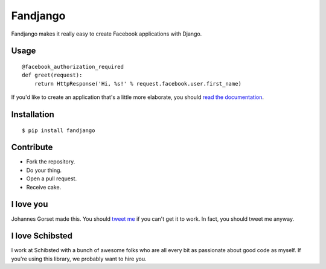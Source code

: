 Fandjango
=========

.. image:: https://secure.travis-ci.org/jgorset/fandjango.png?branch=master

Fandjango makes it really easy to create Facebook applications with Django.

Usage
-----

::

    @facebook_authorization_required
    def greet(request):
        return HttpResponse('Hi, %s!' % request.facebook.user.first_name)

If you'd like to create an application that's a little more elaborate, you should
`read the documentation <http://readthedocs.org/projects/fandjango>`_.

Installation
------------

::

    $ pip install fandjango

Contribute
----------

* Fork the repository.
* Do your thing.
* Open a pull request.
* Receive cake.

I love you
----------

Johannes Gorset made this. You should `tweet me <http://twitter.com/jgorset>`_ if you can't get it
to work. In fact, you should tweet me anyway.

I love Schibsted
----------------

I work at Schibsted with a bunch of awesome folks who are all every bit as passionate about
good code as myself. If you're using this library, we probably want to hire you.
